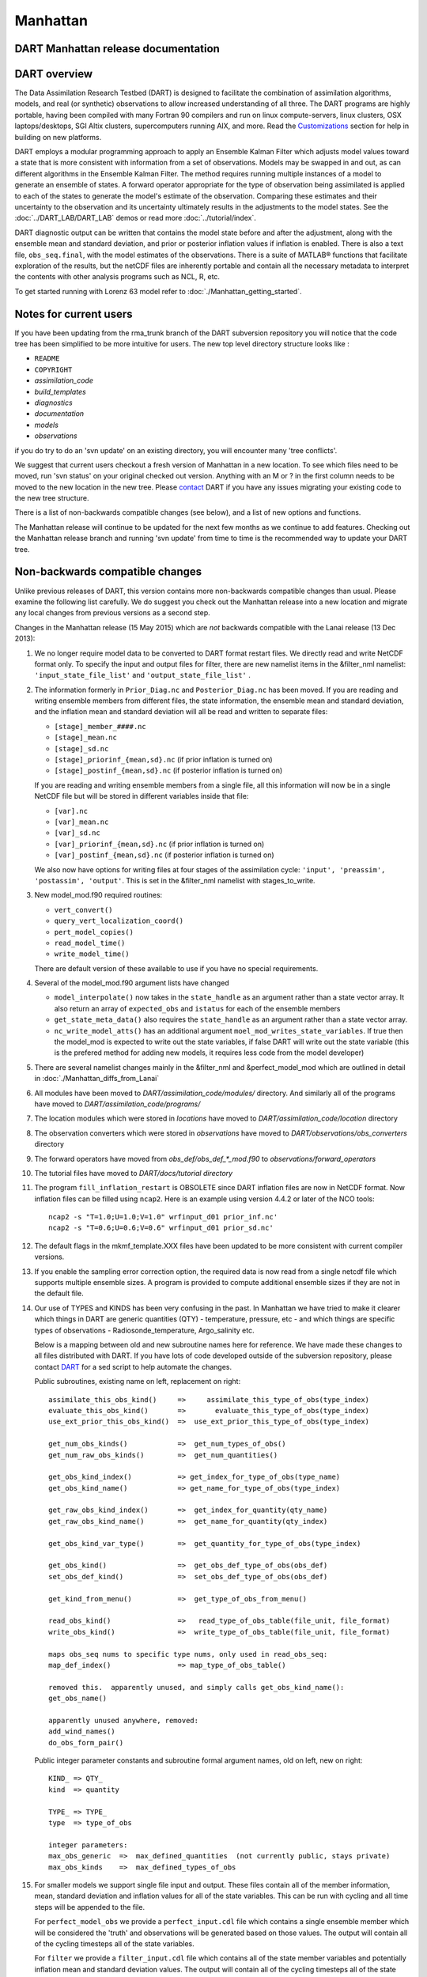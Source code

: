 Manhattan
=========

DART Manhattan release documentation
------------------------------------

DART overview
-------------

The Data Assimilation Research Testbed (DART) is designed to facilitate the combination of assimilation algorithms,
models, and real (or synthetic) observations to allow increased understanding of all three. The DART programs are highly
portable, having been compiled with many Fortran 90 compilers and run on linux compute-servers, linux clusters, OSX
laptops/desktops, SGI Altix clusters, supercomputers running AIX, and more. Read the
`Customizations <https://www.image.ucar.edu/DAReS/DART/DART2_Starting.php#customizations>`__ section for help in
building on new platforms.

DART employs a modular programming approach to apply an Ensemble Kalman Filter which adjusts model values toward a state
that is more consistent with information from a set of observations. Models may be swapped in and out, as can different
algorithms in the Ensemble Kalman Filter. The method requires running multiple instances of a model to generate an
ensemble of states. A forward operator appropriate for the type of observation being assimilated is applied to each of
the states to generate the model's estimate of the observation. Comparing these estimates and their uncertainty to the
observation and its uncertainty ultimately results in the adjustments to the model states. See the
:doc:`../DART_LAB/DART_LAB` demos or read more :doc:`../tutorial/index`.

DART diagnostic output can be written that contains the model state before and after the adjustment, along with the
ensemble mean and standard deviation, and prior or posterior inflation values if inflation is enabled. There is also a
text file, ``obs_seq.final``, with the model estimates of the observations. There is a suite of MATLAB® functions that
facilitate exploration of the results, but the netCDF files are inherently portable and contain all the necessary
metadata to interpret the contents with other analysis programs such as NCL, R, etc.

To get started running with Lorenz 63 model refer to :doc:`./Manhattan_getting_started`.

Notes for current users
-----------------------

If you have been updating from the rma_trunk branch of the DART subversion repository you will notice that the code tree
has been simplified to be more intuitive for users. The new top level directory structure looks like :

-  ``README``
-  ``COPYRIGHT``
-  *assimilation_code*
-  *build_templates*
-  *diagnostics*
-  *documentation*
-  *models*
-  *observations*

if you do try to do an 'svn update' on an existing directory, you will encounter many 'tree conflicts'.

We suggest that current users checkout a fresh version of Manhattan in a new location. To see which files need to be
moved, run 'svn status' on your original checked out version. Anything with an M or ? in the first column needs to be
moved to the new location in the new tree. Please `contact <mailto:dart@ucar.edu>`__ DART if you have any issues
migrating your existing code to the new tree structure.

There is a list of non-backwards compatible changes (see below), and a list of new options and functions.

The Manhattan release will continue to be updated for the next few months as we continue to add features. Checking out
the Manhattan release branch and running 'svn update' from time to time is the recommended way to update your DART tree.

Non-backwards compatible changes
--------------------------------

Unlike previous releases of DART, this version contains more non-backwards compatible changes than usual. Please examine
the following list carefully. We do suggest you check out the Manhattan release into a new location and migrate any
local changes from previous versions as a second step.

Changes in the Manhattan release (15 May 2015) which are *not* backwards compatible with the Lanai release (13 Dec
2013):

#. We no longer require model data to be converted to DART format restart files. We directly read and write NetCDF
   format only. To specify the input and output files for filter, there are new namelist items in the &filter_nml
   namelist: ``'input_state_file_list'`` and ``'output_state_file_list'`` .

#. The information formerly in ``Prior_Diag.nc`` and ``Posterior_Diag.nc`` has been moved. If you are reading and
   writing ensemble members from different files, the state information, the ensemble mean and standard deviation, and
   the inflation mean and standard deviation will all be read and written to separate files:

   -  ``[stage]_member_####.nc``
   -  ``[stage]_mean.nc``
   -  ``[stage]_sd.nc``
   -  ``[stage]_priorinf_{mean,sd}.nc`` (if prior inflation is turned on)
   -  ``[stage]_postinf_{mean,sd}.nc`` (if posterior inflation is turned on)

   If you are reading and writing ensemble members from a single file, all this information will now be in a single
   NetCDF file but will be stored in different variables inside that file:

   -  ``[var].nc``
   -  ``[var]_mean.nc``
   -  ``[var]_sd.nc``
   -  ``[var]_priorinf_{mean,sd}.nc`` (if prior inflation is turned on)
   -  ``[var]_postinf_{mean,sd}.nc`` (if posterior inflation is turned on)

   We also now have options for writing files at four stages of the assimilation cycle:
   ``'input', 'preassim', 'postassim', 'output'``. This is set in the &filter_nml namelist with stages_to_write.

#. New model_mod.f90 required routines:

   -  ``vert_convert()``
   -  ``query_vert_localization_coord()``
   -  ``pert_model_copies()``
   -  ``read_model_time()``
   -  ``write_model_time()``

   There are default version of these available to use if you have no special requirements.

#. Several of the model_mod.f90 argument lists have changed

   -  ``model_interpolate()`` now takes in the ``state_handle`` as an argument rather than a state vector array. It also
      return an array of ``expected_obs`` and ``istatus`` for each of the ensemble members
   -  ``get_state_meta_data()`` also requires the ``state_handle`` as an argument rather than a state vector array.
   -  ``nc_write_model_atts()`` has an additional argument ``moel_mod_writes_state_variables``. If true then the
      model_mod is expected to write out the state variables, if false DART will write out the state variable (this is
      the prefered method for adding new models, it requires less code from the model developer)

#. There are several namelist changes mainly in the &filter_nml and &perfect_model_mod which are outlined in detail in
   :doc:`./Manhattan_diffs_from_Lanai`

#. All modules have been moved to *DART/assimilation_code/modules/* directory. And similarly all of the programs have
   moved to *DART/assimilation_code/programs/*

#. The location modules which were stored in *locations* have moved to *DART/assimilation_code/location* directory

#. The observation converters which were stored in *observations* have moved to *DART/observations/obs_converters*
   directory

#. The forward operators have moved from *obs_def/obs_def_*_mod.f90* to *observations/forward_operators*

#. The tutorial files have moved to *DART/docs/tutorial directory*

#. The program ``fill_inflation_restart`` is OBSOLETE since DART inflation files are now in NetCDF format. Now inflation
   files can be filled using ``ncap2``. Here is an example using version 4.4.2 or later of the NCO tools:

   ::

        ncap2 -s "T=1.0;U=1.0;V=1.0" wrfinput_d01 prior_inf.nc'
        ncap2 -s "T=0.6;U=0.6;V=0.6" wrfinput_d01 prior_sd.nc'

#. The default flags in the mkmf_template.XXX files have been updated to be more consistent with current compiler
   versions.

#. If you enable the sampling error correction option, the required data is now read from a single netcdf file which
   supports multiple ensemble sizes. A program is provided to compute additional ensemble sizes if they are not in the
   default file.

#. Our use of TYPES and KINDS has been very confusing in the past. In Manhattan we have tried to make it clearer which
   things in DART are generic quantities (QTY) - temperature, pressure, etc - and which things are specific types of
   observations - Radiosonde_temperature, Argo_salinity etc.

   Below is a mapping between old and new subroutine names here for reference. We have made these changes to all files
   distributed with DART. If you have lots of code developed outside of the subversion repository, please contact
   `DART <mailto:dart@ucar.edu>`__ for a sed script to help automate the changes.

   Public subroutines, existing name on left, replacement on right:

   ::

          
          assimilate_this_obs_kind()     =>     assimilate_this_type_of_obs(type_index)
          evaluate_this_obs_kind()       =>       evaluate_this_type_of_obs(type_index)
          use_ext_prior_this_obs_kind()  =>  use_ext_prior_this_type_of_obs(type_index)
          
          get_num_obs_kinds()            =>  get_num_types_of_obs()
          get_num_raw_obs_kinds()        =>  get_num_quantities()
          
          get_obs_kind_index()           => get_index_for_type_of_obs(type_name)
          get_obs_kind_name()            => get_name_for_type_of_obs(type_index)
          
          get_raw_obs_kind_index()       =>  get_index_for_quantity(qty_name)
          get_raw_obs_kind_name()        =>  get_name_for_quantity(qty_index)
          
          get_obs_kind_var_type()        =>  get_quantity_for_type_of_obs(type_index)
          
          get_obs_kind()                 =>  get_obs_def_type_of_obs(obs_def)
          set_obs_def_kind()             =>  set_obs_def_type_of_obs(obs_def)
          
          get_kind_from_menu()           =>  get_type_of_obs_from_menu()
          
          read_obs_kind()                =>   read_type_of_obs_table(file_unit, file_format)
          write_obs_kind()               =>  write_type_of_obs_table(file_unit, file_format)
          
          maps obs_seq nums to specific type nums, only used in read_obs_seq:
          map_def_index()                => map_type_of_obs_table()
          
          removed this.  apparently unused, and simply calls get_obs_kind_name():
          get_obs_name()
          
          apparently unused anywhere, removed:
          add_wind_names()
          do_obs_form_pair()

   Public integer parameter constants and subroutine formal argument names, old on left, new on right:

   ::


         KIND_ => QTY_
         kind  => quantity
         
         TYPE_ => TYPE_
         type  => type_of_obs
         
         integer parameters:
         max_obs_generic  =>  max_defined_quantities  (not currently public, stays private)
         max_obs_kinds    =>  max_defined_types_of_obs 

#. For smaller models we support single file input and output. These files contain all of the member information, mean,
   standard deviation and inflation values for all of the state variables. This can be run with cycling and all time
   steps will be appended to the file.

   For ``perfect_model_obs`` we provide a ``perfect_input.cdl`` file which contains a single ensemble member which will
   be considered the 'truth' and observations will be generated based on those values. The output will contain all of
   the cycling timesteps all of the state variables.

   For ``filter`` we provide a ``filter_input.cdl`` file which contains all of the state member variables and
   potentially inflation mean and standard deviation values. The output will contain all of the cycling timesteps all of
   the state variables. Additionally you have the option to write out different stages during the assimilation in the
   &filter_nml ``stages_to_write`` mentioned above.

   To generate a NetCDF file from a .cdl file run:

   ::

         ncgen -o perfect_input.nc perfect_input.cdl
         ncgen -o filter_input.nc filter_input.cdl
         

New features
------------

-  DART now reads and writes NetCDF files for the model state information. If your model uses NetCDF file format, you no
   longer need model_to_dart or dart_to_model to translate to a DART format file. If your model does not use NetCDF, you
   can adapt your model_to_dart and dart_to_model executables to read and write a NetCDF file for DART to use. The
   read/write code is part of the core DART routines so no code is needed in the model_mod model-specific module. There
   is a new routine :doc:`./state_structure` that a model_mod::static_init_model() can user to define which NetCDF
   variables should be part of the model state, and what DART quantity (formerly kind) they correspond to.
-  DART no longer limits the size of a model state to the size of a single MPI task's memory. The state is read in
   variable by variable and distributed across all MPI tasks, so the memory use is much smaller than previous versions
   of DART. One-sided MPI communication is used during the computation of forward operator values to get required parts
   of the state from other tasks.
-  Many of the DART namelists have been simplified, and some items have moved to a more specific namelist.
-  Observation sequence files can include externally computed forward operator values which can be used in the
   assimilation instead of calling a forward operator inside DART.
-  The DART directory structure has been reorganized to make it easier to identify the various software tools, modules,
   documentation and tutorials supplied with the system.
-  The MATLAB® diagnostic routines have been updated to not require the MEXNC toolbox. These routines use the built-in
   NetCDF support that comes with MATLAB®.
-  There is a new Particle Filter type. Please contact us if you are interested in using it.
-  DART can now take subsets of observation types and restrict them from impacting certain quantities in the state
   during the assimilation. A tool to simplify constructing the table of interactions is provided (obs_impact_tool).
-  State Structure

   -  Contains information about dimensions and size of variables in your state. There is a number of accessor functions
      to get variable information such as ``get_variable_size()``. See the :doc:`./state_structure` for more details.

-  The POP model_mod now can interpolate Sea Surface Anomaly observations.

Supported models
----------------

Currently we support the models listed below. There are several new models that have been added that are not on the
Lanai Release including CM1, CICE, and ROMS. Any previously supported models not on this list are still supported in
DART `classic <http://www.image.ucar.edu/DAReS/DART/classic/index.html>`__

-  **9var**

   -  DART interface documentation for the :doc:`../../models/9var/readme` model.

-  **bgrid_solo**

   -  DART interface documentation for the :doc:`../../models/bgrid_solo/readme` model.

-  **cam-fv**

   -  DART interface documentation for the :doc:`../../models/cam-fv/readme` global atmospheric model.
   -  Documentation for the `CAM model <http://www.cesm.ucar.edu/models/atm-cam/>`__.

-  **cice (NEW)**

   -  DART interface documentation for the :doc:`../../models/cice/readme` model.
   -  Documentation for the `CICE model <http://www.cesm.ucar.edu/models/ccsm4.0/cice/>`__.

-  **cm1 (NEW)**

   -  DART interface documentation for the :doc:`../../models/cm1/readme`.
   -  Documentation for the `CM1 model <http://www2.mmm.ucar.edu/people/bryan/cm1/>`__.

-  **forced_lorenz_96**

   -  DART interface documentation for the :doc:`../../models/forced_lorenz_96/readme` model.

-  **lorenz_63**

   -  DART interface documentation for the :doc:`../../models/lorenz_63/readme` model.

-  **lorenz_84**

   -  DART interface documentation for the :doc:`../../models/lorenz_84/readme` model.

-  **lorenz_96**

   -  DART interface documentation for the :doc:`../../models/lorenz_96/readme` model.

-  **lorenz_04**

   -  DART interface documentation for the :doc:`../../models/lorenz_04/readme` model.

-  **mpas_atm** (NetCDF overwrite not supported for update_u_from_reconstruct = .true. )

   -  DART interface documentation for the :doc:`../../models/mpas_atm/readme` model.
   -  Documentation for the `MPAS model <https://mpas-dev.github.io/atmosphere/atmosphere.html>`__.

-  **POP**

   -  DART interface documentation for the :doc:`../../models/POP/readme` global ocean model.
   -  Documentation for the `POP model <http://www.cesm.ucar.edu/models/ccsm2.0/pop/>`__.

-  **ROMS (NEW)**

   -  DART interface documentation for the :doc:`../../models/ROMS/readme` regional ocean model.
   -  Documentation for the `ROMS model <https://www.myroms.org/>`__.

-  **simple_advection**

   -  DART interface documentation for the :doc:`../../models/simple_advection/readme` model.

-  **wrf**

   -  DART interface documentation for the :doc:`../../models/wrf/readme` regional forecast model.
   -  Documentation for the `WRF model <http://www.wrf-model.org/index.php>`__.

The ``DART/models/template`` directory contains sample files for adding a new model. See the `Adding a
Model <http://www.image.ucar.edu/DAReS/DART/DART2_Documentation.php#adding_a_model>`__ section of the DART web pages for
more help on adding a new model.

Changed models
--------------

-  WRF

   -  Allow advanced microphysics schemes (needed interpolation for 7 new kinds)
   -  Interpolation in the vertical is now done in log(p) instead of linear pressure space. log(p) is the default, but a
      compile-time variable can restore the linear interpolation.
   -  Added support in the namelist to avoid writing updated fields back into the wrf netcdf files. The fields are still
      updated during the assimilation but the updated data is not written back to the wrfinput file during the
      dart_to_wrf step.
   -  Fixed an obscure bug in the vertical convert routine of the wrf model_mod that would occasionally fail to convert
      an obs. This would make tiny differences in the output as the number of mpi tasks change. No quantitative
      differences in the results but they were not bitwise compatible before and they are again now.

-  CAM

   -  DART/CAM now runs under the CESM framework, so all options available with the framework can be used.
   -  Support for the SE core (HOMME) has been developed but is NOT part of this release. Please contact the `DART
      Development Group <mailto:dart@ucar.edu>`__ if you have an interest in this configuration of CAM.

-  Simple Advection Model

   -  Fixed a bug where the random number generator was being used before being called with an initial seed.

New observation types/forward operators
---------------------------------------

-  Many new observation types related to land and atmospheric chemistry have been added. See the
   `obs_kind_mod.f90 <../../assimilation_code/modules/observations/DEFAULT_obs_kind_mod.F90>`__ for a list of the
   generic quantities now available.
-  New forward operator for Sea Ice (cice) ice thickness observations. See the
   `obs_def_cice_mod.f90 <../../observations/forward_operators/obs_def_cice_mod.f90>`__ file for details.
-  New forward operator for Carbon Monoxide (CO) Nadir observations. See the
   `obs_def_CO_Nadir_mod.f90 <../../observations/forward_operators/obs_def_CO_Nadir_mod.f90>`__ file for details.
-  New forward operator for Total Cloud Water in a column observations. See the
   `obs_def_cwp_mod.f90 <../../observations/forward_operators/obs_def_cwp_mod.f90>`__ file for details.

New observation types/sources
-----------------------------

-  AVISO
   Added an observation converter for Sea Surface Height Anomaly observations. Documentation in
   `convert_aviso.f90 <../../observations/obs_converters/AVISO/convert_aviso.f90>`__ (source).
-  cice
   Added an obs_sequence converter for Sea Ice observations. Documentation in
   :doc:`../../observations/obs_converters/cice/cice_to_obs`.
-  GPSPW
   Added an obs_sequence converter for GPS precipitable water observations. Documentation in
   `convert_gpspw.f90 <../../observations/obs_converters/GPSPW/convert_gpspw.f90>`__ (source).
-  MODIS
   Added an obs_sequence converter for MODIS FPAR (Fraction of Photosynthetically Active Radiation) and LAI (Leaf Area
   Index) obseverations. Documentation in :doc:`../../observations/obs_converters/MODIS/MOD15A2_to_obs`.
-  ok_mesonet
   Added an obs_sequence converter for the Oklahoma Mesonet observations. Documentation in
   :doc:`../../observations/obs_converters/ok_mesonet/ok_mesonet`.
-  ROMS
   Added an obs_sequence converter for ROMS ocean data. This converter includes externally computed forward operators
   output from the ROMS model using FGAT (First Guess At Time) during the model run. Documentation in
   `convert_roms_obs.f90 <../../observations/obs_converters/ROMS/convert_roms_obs.f90>`__ (source).
-  SSUSI
   Added an obs_sequence converter for wind profiler observations. Documentation in
   :doc:`../../observations/obs_converters/SSUSI/convert_f16_edr_dsk`.
-  tropical_cyclone
   Added an obs_sequence converter for ASCII format tropical cyclone track observations. Documentation in
   :doc:`../../observations/obs_converters/tropical_cyclone/tc_to_obs`.

New diagnostics and documentation
---------------------------------

| **Better Web Pages.** We've put a lot of effort into expanding our documentation. For example, please check out `the
  MATLAB diagnostics section <http://www.image.ucar.edu/DAReS/DART/DART2_Diagnostics.php#mat_obs>`__ or the pages
  outlining the `observation sequence file
  contents <http://www.image.ucar.edu/DAReS/DART/DART2_Observations.php#obs_seq_overview>`__.

-  The MATLAB® diagnostic routines have been updated to remove the dependency on third-party toolboxes. These routines
   use the built-in netCDF support that comes with basic MATLAB® (no other toolboxes needed).

But there's always more to add. **Please let us know where we are lacking.**

New utilities
-------------

This section describes updates and changes to the tutorial materials, scripting, setup, and build information since the
Lanai release.

-  ``obs_impact_tool`` please refer to
   `Website <https://www.image.ucar.edu/DAReS/DART/Manhattan/assimilation_code/programs/obs_impact_tool/obs_impact_tool.html>`__
   or :doc:`../../assimilation_code/programs/obs_impact_tool/obs_impact_tool`
-  ``gen_sampling_error_table`` now computes sampling error correction tables for any ensemble size.
-  ``compute_error``
   `Website <https://www.image.ucar.edu/DAReS/DART/Manhattan/assimilation_code/programs/compute_error/compute_error.html>`__
   or :doc:`../../assimilation_code/programs/compute_error/compute_error`

Known problems
--------------

There are many changes in this release and more updates are expected to come soon. We are not aware of any obvious bugs,
but if you encounter any unexpected behavior please contact us. Please watch the dart-users email list for announcements
of updates to the release code, and be prepared to do an 'svn update' from time to time to get updated files.
